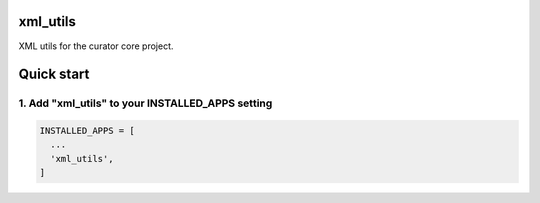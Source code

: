 xml_utils
=========

XML utils for the curator core project.

Quick start
===========

1. Add "xml_utils" to your INSTALLED_APPS setting
-------------------------------------------------

.. code:: python

    INSTALLED_APPS = [
      ...
      'xml_utils',
    ]
